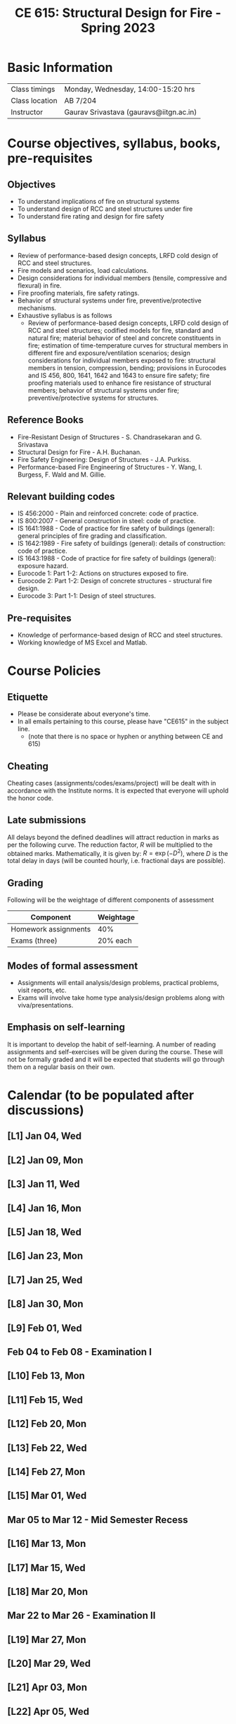 #+TITLE: CE 615: Structural Design for Fire - Spring 2023
# #+OPTIONS: 

* Basic Information
|-------------------+--------------------------------------------|
| Class timings     | Monday, Wednesday, 14:00-15:20 hrs         |
| Class location    | AB 7/204                                   |
|-------------------+--------------------------------------------|
| Instructor        | Gaurav Srivastava (gauravs@iitgn.ac.in)    |
|-------------------+--------------------------------------------|


* Course objectives, syllabus, books, pre-requisites
** Objectives
- To understand implications of fire on structural systems
- To understand design of RCC and steel structures under fire
- To understand fire rating and design for fire safety
	
** Syllabus
- Review of performance-based design concepts, LRFD cold design of RCC and steel structures.
- Fire models and scenarios, load calculations.
- Design considerations for individual members (tensile, compressive and flexural) in fire.
- Fire proofing materials, fire safety ratings.
- Behavior of structural systems under fire, preventive/protective mechanisms.
- Exhaustive syllabus is as follows
	- Review of performance-based design concepts, LRFD cold design of RCC and steel structures; codified models for fire, standard and natural fire; material behavior of steel and concrete constituents in fire; estimation of time-temperature curves for structural members in different fire and exposure/ventilation scenarios; design considerations for individual members exposed to fire: structural members in tension, compression, bending; provisions in Eurocodes and IS 456, 800, 1641, 1642 and 1643 to ensure fire safety; fire proofing materials used to enhance fire resistance of structural members; behavior of structural systems under fire; preventive/protective systems for structures.

		
** Reference Books
- Fire-Resistant Design of Structures - S. Chandrasekaran and G. Srivastava
- Structural Design for Fire - A.H. Buchanan.
- Fire Safety Engineering: Design of Structures - J.A. Purkiss.
- Performance-based Fire Engineering of Structures - Y. Wang, I. Burgess, F. Wald and M. Gillie.

** Relevant building codes
- IS 456:2000 - Plain and reinforced concrete: code of practice.
- IS 800:2007 - General construction in steel: code of practice.
- IS 1641:1988 - Code of practice for fire safety of buildings (general): general principles of fire grading and classification.
- IS 1642:1989 - Fire safety of buildings (general): details of construction: code of practice.
- IS 1643:1988 - Code of practice for fire safety of buildings (general): exposure hazard.
- Eurocode 1: Part 1-2: Actions on structures exposed to fire.
- Eurocode 2: Part 1-2: Design of concrete structures - structural fire design.
- Eurocode 3: Part 1-1: Design of steel structures.

** Pre-requisites
- Knowledge of performance-based design of RCC and steel structures.
- Working knowledge of MS Excel and Matlab.

* Course Policies
** Etiquette
- Please be considerate about everyone's time.
- In all emails pertaining to this course, please have "CE615" in the subject line.
	- (note that there is no space or hyphen or anything between CE and 615)

** Cheating
Cheating cases (assignments/codes/exams/project) will be dealt with in accordance with the Institute norms. It is expected that everyone will uphold the honor code.

** Late submissions
All delays beyond the defined deadlines will attract reduction in marks as per the following curve.
The reduction factor, $R$ will be multiplied to the obtained marks. Mathematically, it is given by: $R = \exp(-D^2)$, where $D$ is the total delay in days (will be counted hourly, i.e. fractional days are possible).
[[./imgs/deadline-delay-reduction.png]]

** Grading
Following will be the weightage of different components of assessment
| Component            | Weightage |
|----------------------+-----------|
| Homework assignments |       40% |
| Exams (three)        |  20% each |

** Modes of formal assessment
- Assignments will entail analysis/design problems, practical problems, visit reports, etc.
- Exams will involve take home type analysis/design problems along with viva/presentations.
	
** Emphasis on self-learning
It is important to develop the habit of self-learning. A number of reading assignments and self-exercises will be given during the course. These will not be formally graded and it will be expected that students will go through them on a regular basis on their own.

* Calendar (to be populated after discussions)
** [L1] Jan 04, Wed
** [L2] Jan 09, Mon
** [L3] Jan 11, Wed
** [L4] Jan 16, Mon
** [L5] Jan 18, Wed
** [L6] Jan 23, Mon
** [L7] Jan 25, Wed
** [L8] Jan 30, Mon
** [L9] Feb 01, Wed
** Feb 04 to Feb 08 - Examination I
** [L10] Feb 13, Mon
** [L11] Feb 15, Wed
** [L12] Feb 20, Mon
** [L13] Feb 22, Wed
** [L14] Feb 27, Mon
** [L15] Mar 01, Wed
** Mar 05 to Mar 12 - Mid Semester Recess
** [L16] Mar 13, Mon
** [L17] Mar 15, Wed
** [L18] Mar 20, Mon
** Mar 22 to Mar 26 - Examination II
** [L19] Mar 27, Mon
** [L20] Mar 29, Wed
** [L21] Apr 03, Mon
** [L22] Apr 05, Wed
** [L23] Apr 10, Mon
** [L24] Apr 12, Wed
** [L25] Apr 17, Mon
** [L26] Apr 19, Wed
** [L27] Apr 24, Mon
** [L28] Apr 26, Wed
** Apr 28 to May 02 - Examination III
